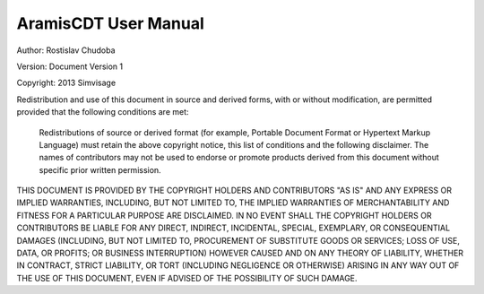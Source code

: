 
AramisCDT User Manual
=====================

Author: 	Rostislav Chudoba
            
Version: 	Document Version 1

Copyright: 	2013 Simvisage

Redistribution and use of this document in source and derived forms, with or without modification, are permitted provided that the following conditions are met:

    Redistributions of source or derived format (for example, Portable Document Format or Hypertext 
    Markup Language) must retain the above copyright notice, this list of conditions and the 
    following disclaimer.
    The names of contributors may not be used to endorse or promote products derived 
    from this document without specific prior written permission.

THIS DOCUMENT IS PROVIDED BY THE COPYRIGHT HOLDERS AND CONTRIBUTORS "AS IS" AND ANY EXPRESS 
OR IMPLIED WARRANTIES, INCLUDING, BUT NOT LIMITED TO, THE IMPLIED WARRANTIES OF MERCHANTABILITY 
AND FITNESS FOR A PARTICULAR PURPOSE ARE DISCLAIMED. IN NO EVENT SHALL THE COPYRIGHT HOLDERS 
OR CONTRIBUTORS BE LIABLE FOR ANY DIRECT, INDIRECT, INCIDENTAL, SPECIAL, EXEMPLARY, 
OR CONSEQUENTIAL DAMAGES (INCLUDING, BUT NOT LIMITED TO, PROCUREMENT OF SUBSTITUTE 
GOODS OR SERVICES; LOSS OF USE, DATA, OR PROFITS; OR BUSINESS INTERRUPTION) 
HOWEVER CAUSED AND ON ANY THEORY OF LIABILITY, WHETHER IN CONTRACT, STRICT LIABILITY, 
OR TORT (INCLUDING NEGLIGENCE OR OTHERWISE) ARISING IN ANY WAY OUT OF THE USE OF THIS DOCUMENT, 
EVEN IF ADVISED OF THE POSSIBILITY OF SUCH DAMAGE.
